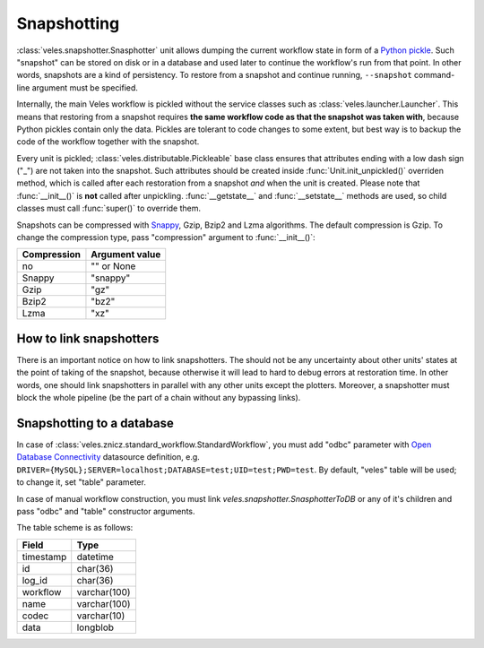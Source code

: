 ============
Snapshotting
============

:class:`veles.snapshotter.Snasphotter` unit allows dumping the current workflow
state in form of a `Python pickle <https://docs.python.org/3/library/pickle.html>`_.
Such "snapshot" can be stored on disk or in a database and used later to continue
the workflow's run from that point. In other words, snapshots are a kind of persistency.
To restore from a snapshot and continue running, ``--snapshot`` command-line
argument must be specified.

Internally, the main Veles workflow is pickled without the service classes such as
:class:`veles.launcher.Launcher`. This means that restoring from a snapshot requires
**the same workflow code as that the snapshot was taken with**, because
Python pickles contain only the data. Pickles are tolerant to code changes to some extent,
but best way is to backup the code of the workflow together with the snapshot.

Every unit is pickled; :class:`veles.distributable.Pickleable` base class ensures
that attributes ending with a low dash sign ("_") are not taken into the snapshot.
Such attributes should be created inside :func:`Unit.init_unpickled()` overriden
method, which is called after each restoration from a snapshot *and* when the unit
is created. Please note that :func:`__init__()` is **not** called after
unpickling. :func:`__getstate__` and :func:`__setstate__` methods are used, so
child classes must call :func:`super()` to override them.

Snapshots can be compressed with `Snappy <https://en.wikipedia.org/wiki/Snappy_(software)>`_,
Gzip, Bzip2 and Lzma algorithms. The default compression is Gzip. To change
the compression type, pass "compression" argument to :func:`__init__()`:

+-------------+----------------+
| Compression | Argument value |
+=============+================+
| no          | "" or None     |
+-------------+----------------+
| Snappy      | "snappy"       |
+-------------+----------------+
| Gzip        | "gz"           |
+-------------+----------------+
| Bzip2       | "bz2"          |
+-------------+----------------+
| Lzma        | "xz"           |
+-------------+----------------+

How to link snapshotters
::::::::::::::::::::::::

There is an important notice on how to link snapshotters. The should not be
any	uncertainty about other units' states at the point of taking of the snapshot,
because otherwise it will lead to hard to debug errors at restoration time. In
other words, one should link snapshotters in parallel with any other units except
the plotters. Moreover, a snapshotter must block the whole pipeline (be the part of a chain
without any bypassing links).

Snapshotting to a database
::::::::::::::::::::::::::

In case of
:class:`veles.znicz.standard_workflow.StandardWorkflow`, you must add "odbc" parameter
with `Open Database Connectivity <https://en.wikipedia.org/wiki/Open_Database_Connectivity>`_
datasource definition, e.g. ``DRIVER={MySQL};SERVER=localhost;DATABASE=test;UID=test;PWD=test``.
By default, "veles" table will be used; to change it, set "table" parameter.

In case of manual workflow construction, you must link
`veles.snapshotter.SnasphotterToDB` or any of it's children and pass "odbc" and
"table" constructor arguments.

The table scheme is as follows:

+-----------+--------------+
| Field     | Type         |
+===========+==============+
| timestamp | datetime     |
+-----------+--------------+
| id        | char(36)     |
+-----------+--------------+
| log_id    | char(36)     |
+-----------+--------------+
| workflow  | varchar(100) |
+-----------+--------------+
| name      | varchar(100) |
+-----------+--------------+
| codec     | varchar(10)  |
+-----------+--------------+
| data      | longblob     |
+-----------+--------------+


